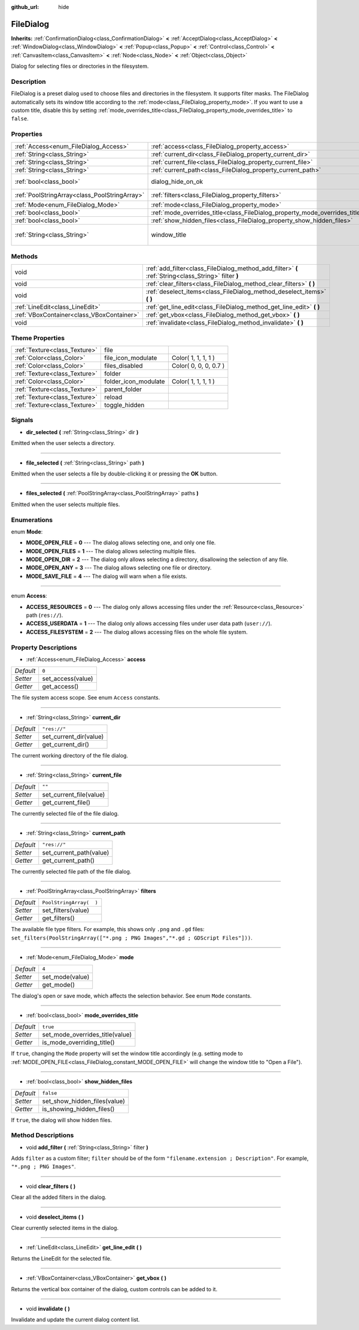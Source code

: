 :github_url: hide

.. Generated automatically by doc/tools/makerst.py in Godot's source tree.
.. DO NOT EDIT THIS FILE, but the FileDialog.xml source instead.
.. The source is found in doc/classes or modules/<name>/doc_classes.

.. _class_FileDialog:

FileDialog
==========

**Inherits:** :ref:`ConfirmationDialog<class_ConfirmationDialog>` **<** :ref:`AcceptDialog<class_AcceptDialog>` **<** :ref:`WindowDialog<class_WindowDialog>` **<** :ref:`Popup<class_Popup>` **<** :ref:`Control<class_Control>` **<** :ref:`CanvasItem<class_CanvasItem>` **<** :ref:`Node<class_Node>` **<** :ref:`Object<class_Object>`

Dialog for selecting files or directories in the filesystem.

Description
-----------

FileDialog is a preset dialog used to choose files and directories in the filesystem. It supports filter masks. The FileDialog automatically sets its window title according to the :ref:`mode<class_FileDialog_property_mode>`. If you want to use a custom title, disable this by setting :ref:`mode_overrides_title<class_FileDialog_property_mode_overrides_title>` to ``false``.

Properties
----------

+-----------------------------------------------+-----------------------------------------------------------------------------+---------------------------------------+
| :ref:`Access<enum_FileDialog_Access>`         | :ref:`access<class_FileDialog_property_access>`                             | ``0``                                 |
+-----------------------------------------------+-----------------------------------------------------------------------------+---------------------------------------+
| :ref:`String<class_String>`                   | :ref:`current_dir<class_FileDialog_property_current_dir>`                   | ``"res://"``                          |
+-----------------------------------------------+-----------------------------------------------------------------------------+---------------------------------------+
| :ref:`String<class_String>`                   | :ref:`current_file<class_FileDialog_property_current_file>`                 | ``""``                                |
+-----------------------------------------------+-----------------------------------------------------------------------------+---------------------------------------+
| :ref:`String<class_String>`                   | :ref:`current_path<class_FileDialog_property_current_path>`                 | ``"res://"``                          |
+-----------------------------------------------+-----------------------------------------------------------------------------+---------------------------------------+
| :ref:`bool<class_bool>`                       | dialog_hide_on_ok                                                           | ``false`` *(parent override)*         |
+-----------------------------------------------+-----------------------------------------------------------------------------+---------------------------------------+
| :ref:`PoolStringArray<class_PoolStringArray>` | :ref:`filters<class_FileDialog_property_filters>`                           | ``PoolStringArray(  )``               |
+-----------------------------------------------+-----------------------------------------------------------------------------+---------------------------------------+
| :ref:`Mode<enum_FileDialog_Mode>`             | :ref:`mode<class_FileDialog_property_mode>`                                 | ``4``                                 |
+-----------------------------------------------+-----------------------------------------------------------------------------+---------------------------------------+
| :ref:`bool<class_bool>`                       | :ref:`mode_overrides_title<class_FileDialog_property_mode_overrides_title>` | ``true``                              |
+-----------------------------------------------+-----------------------------------------------------------------------------+---------------------------------------+
| :ref:`bool<class_bool>`                       | :ref:`show_hidden_files<class_FileDialog_property_show_hidden_files>`       | ``false``                             |
+-----------------------------------------------+-----------------------------------------------------------------------------+---------------------------------------+
| :ref:`String<class_String>`                   | window_title                                                                | ``"Save a File"`` *(parent override)* |
+-----------------------------------------------+-----------------------------------------------------------------------------+---------------------------------------+

Methods
-------

+-------------------------------------------+------------------------------------------------------------------------------------------------------+
| void                                      | :ref:`add_filter<class_FileDialog_method_add_filter>` **(** :ref:`String<class_String>` filter **)** |
+-------------------------------------------+------------------------------------------------------------------------------------------------------+
| void                                      | :ref:`clear_filters<class_FileDialog_method_clear_filters>` **(** **)**                              |
+-------------------------------------------+------------------------------------------------------------------------------------------------------+
| void                                      | :ref:`deselect_items<class_FileDialog_method_deselect_items>` **(** **)**                            |
+-------------------------------------------+------------------------------------------------------------------------------------------------------+
| :ref:`LineEdit<class_LineEdit>`           | :ref:`get_line_edit<class_FileDialog_method_get_line_edit>` **(** **)**                              |
+-------------------------------------------+------------------------------------------------------------------------------------------------------+
| :ref:`VBoxContainer<class_VBoxContainer>` | :ref:`get_vbox<class_FileDialog_method_get_vbox>` **(** **)**                                        |
+-------------------------------------------+------------------------------------------------------------------------------------------------------+
| void                                      | :ref:`invalidate<class_FileDialog_method_invalidate>` **(** **)**                                    |
+-------------------------------------------+------------------------------------------------------------------------------------------------------+

Theme Properties
----------------

+-------------------------------+----------------------+-----------------------+
| :ref:`Texture<class_Texture>` | file                 |                       |
+-------------------------------+----------------------+-----------------------+
| :ref:`Color<class_Color>`     | file_icon_modulate   | Color( 1, 1, 1, 1 )   |
+-------------------------------+----------------------+-----------------------+
| :ref:`Color<class_Color>`     | files_disabled       | Color( 0, 0, 0, 0.7 ) |
+-------------------------------+----------------------+-----------------------+
| :ref:`Texture<class_Texture>` | folder               |                       |
+-------------------------------+----------------------+-----------------------+
| :ref:`Color<class_Color>`     | folder_icon_modulate | Color( 1, 1, 1, 1 )   |
+-------------------------------+----------------------+-----------------------+
| :ref:`Texture<class_Texture>` | parent_folder        |                       |
+-------------------------------+----------------------+-----------------------+
| :ref:`Texture<class_Texture>` | reload               |                       |
+-------------------------------+----------------------+-----------------------+
| :ref:`Texture<class_Texture>` | toggle_hidden        |                       |
+-------------------------------+----------------------+-----------------------+

Signals
-------

.. _class_FileDialog_signal_dir_selected:

- **dir_selected** **(** :ref:`String<class_String>` dir **)**

Emitted when the user selects a directory.

----

.. _class_FileDialog_signal_file_selected:

- **file_selected** **(** :ref:`String<class_String>` path **)**

Emitted when the user selects a file by double-clicking it or pressing the **OK** button.

----

.. _class_FileDialog_signal_files_selected:

- **files_selected** **(** :ref:`PoolStringArray<class_PoolStringArray>` paths **)**

Emitted when the user selects multiple files.

Enumerations
------------

.. _enum_FileDialog_Mode:

.. _class_FileDialog_constant_MODE_OPEN_FILE:

.. _class_FileDialog_constant_MODE_OPEN_FILES:

.. _class_FileDialog_constant_MODE_OPEN_DIR:

.. _class_FileDialog_constant_MODE_OPEN_ANY:

.. _class_FileDialog_constant_MODE_SAVE_FILE:

enum **Mode**:

- **MODE_OPEN_FILE** = **0** --- The dialog allows selecting one, and only one file.

- **MODE_OPEN_FILES** = **1** --- The dialog allows selecting multiple files.

- **MODE_OPEN_DIR** = **2** --- The dialog only allows selecting a directory, disallowing the selection of any file.

- **MODE_OPEN_ANY** = **3** --- The dialog allows selecting one file or directory.

- **MODE_SAVE_FILE** = **4** --- The dialog will warn when a file exists.

----

.. _enum_FileDialog_Access:

.. _class_FileDialog_constant_ACCESS_RESOURCES:

.. _class_FileDialog_constant_ACCESS_USERDATA:

.. _class_FileDialog_constant_ACCESS_FILESYSTEM:

enum **Access**:

- **ACCESS_RESOURCES** = **0** --- The dialog only allows accessing files under the :ref:`Resource<class_Resource>` path (``res://``).

- **ACCESS_USERDATA** = **1** --- The dialog only allows accessing files under user data path (``user://``).

- **ACCESS_FILESYSTEM** = **2** --- The dialog allows accessing files on the whole file system.

Property Descriptions
---------------------

.. _class_FileDialog_property_access:

- :ref:`Access<enum_FileDialog_Access>` **access**

+-----------+-------------------+
| *Default* | ``0``             |
+-----------+-------------------+
| *Setter*  | set_access(value) |
+-----------+-------------------+
| *Getter*  | get_access()      |
+-----------+-------------------+

The file system access scope. See enum ``Access`` constants.

----

.. _class_FileDialog_property_current_dir:

- :ref:`String<class_String>` **current_dir**

+-----------+------------------------+
| *Default* | ``"res://"``           |
+-----------+------------------------+
| *Setter*  | set_current_dir(value) |
+-----------+------------------------+
| *Getter*  | get_current_dir()      |
+-----------+------------------------+

The current working directory of the file dialog.

----

.. _class_FileDialog_property_current_file:

- :ref:`String<class_String>` **current_file**

+-----------+-------------------------+
| *Default* | ``""``                  |
+-----------+-------------------------+
| *Setter*  | set_current_file(value) |
+-----------+-------------------------+
| *Getter*  | get_current_file()      |
+-----------+-------------------------+

The currently selected file of the file dialog.

----

.. _class_FileDialog_property_current_path:

- :ref:`String<class_String>` **current_path**

+-----------+-------------------------+
| *Default* | ``"res://"``            |
+-----------+-------------------------+
| *Setter*  | set_current_path(value) |
+-----------+-------------------------+
| *Getter*  | get_current_path()      |
+-----------+-------------------------+

The currently selected file path of the file dialog.

----

.. _class_FileDialog_property_filters:

- :ref:`PoolStringArray<class_PoolStringArray>` **filters**

+-----------+-------------------------+
| *Default* | ``PoolStringArray(  )`` |
+-----------+-------------------------+
| *Setter*  | set_filters(value)      |
+-----------+-------------------------+
| *Getter*  | get_filters()           |
+-----------+-------------------------+

The available file type filters. For example, this shows only ``.png`` and ``.gd`` files: ``set_filters(PoolStringArray(["*.png ; PNG Images","*.gd ; GDScript Files"]))``.

----

.. _class_FileDialog_property_mode:

- :ref:`Mode<enum_FileDialog_Mode>` **mode**

+-----------+-----------------+
| *Default* | ``4``           |
+-----------+-----------------+
| *Setter*  | set_mode(value) |
+-----------+-----------------+
| *Getter*  | get_mode()      |
+-----------+-----------------+

The dialog's open or save mode, which affects the selection behavior. See enum ``Mode`` constants.

----

.. _class_FileDialog_property_mode_overrides_title:

- :ref:`bool<class_bool>` **mode_overrides_title**

+-----------+---------------------------------+
| *Default* | ``true``                        |
+-----------+---------------------------------+
| *Setter*  | set_mode_overrides_title(value) |
+-----------+---------------------------------+
| *Getter*  | is_mode_overriding_title()      |
+-----------+---------------------------------+

If ``true``, changing the ``Mode`` property will set the window title accordingly (e.g. setting mode to :ref:`MODE_OPEN_FILE<class_FileDialog_constant_MODE_OPEN_FILE>` will change the window title to "Open a File").

----

.. _class_FileDialog_property_show_hidden_files:

- :ref:`bool<class_bool>` **show_hidden_files**

+-----------+------------------------------+
| *Default* | ``false``                    |
+-----------+------------------------------+
| *Setter*  | set_show_hidden_files(value) |
+-----------+------------------------------+
| *Getter*  | is_showing_hidden_files()    |
+-----------+------------------------------+

If ``true``, the dialog will show hidden files.

Method Descriptions
-------------------

.. _class_FileDialog_method_add_filter:

- void **add_filter** **(** :ref:`String<class_String>` filter **)**

Adds ``filter`` as a custom filter; ``filter`` should be of the form ``"filename.extension ; Description"``. For example, ``"*.png ; PNG Images"``.

----

.. _class_FileDialog_method_clear_filters:

- void **clear_filters** **(** **)**

Clear all the added filters in the dialog.

----

.. _class_FileDialog_method_deselect_items:

- void **deselect_items** **(** **)**

Clear currently selected items in the dialog.

----

.. _class_FileDialog_method_get_line_edit:

- :ref:`LineEdit<class_LineEdit>` **get_line_edit** **(** **)**

Returns the LineEdit for the selected file.

----

.. _class_FileDialog_method_get_vbox:

- :ref:`VBoxContainer<class_VBoxContainer>` **get_vbox** **(** **)**

Returns the vertical box container of the dialog, custom controls can be added to it.

----

.. _class_FileDialog_method_invalidate:

- void **invalidate** **(** **)**

Invalidate and update the current dialog content list.


